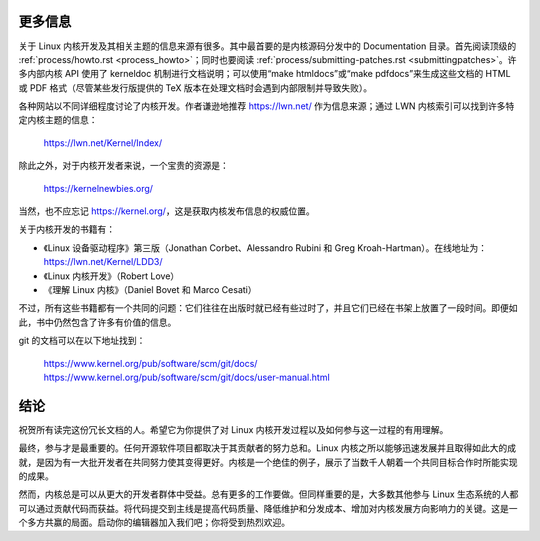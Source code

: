 .. _development_conclusion:

更多信息
=========

关于 Linux 内核开发及其相关主题的信息来源有很多。其中最首要的是内核源码分发中的 Documentation 目录。首先阅读顶级的 :ref:`process/howto.rst <process_howto>`；同时也要阅读 :ref:`process/submitting-patches.rst <submittingpatches>`。许多内部内核 API 使用了 kerneldoc 机制进行文档说明；可以使用“make htmldocs”或“make pdfdocs”来生成这些文档的 HTML 或 PDF 格式（尽管某些发行版提供的 TeX 版本在处理文档时会遇到内部限制并导致失败）。

各种网站以不同详细程度讨论了内核开发。作者谦逊地推荐 https://lwn.net/ 作为信息来源；通过 LWN 内核索引可以找到许多特定内核主题的信息：

    https://lwn.net/Kernel/Index/

除此之外，对于内核开发者来说，一个宝贵的资源是：

    https://kernelnewbies.org/

当然，也不应忘记 https://kernel.org/，这是获取内核发布信息的权威位置。

关于内核开发的书籍有：

- 《Linux 设备驱动程序》第三版（Jonathan Corbet、Alessandro Rubini 和 Greg Kroah-Hartman）。在线地址为：https://lwn.net/Kernel/LDD3/
- 《Linux 内核开发》（Robert Love）
- 《理解 Linux 内核》（Daniel Bovet 和 Marco Cesati）

不过，所有这些书籍都有一个共同的问题：它们往往在出版时就已经有些过时了，并且它们已经在书架上放置了一段时间。即便如此，书中仍然包含了许多有价值的信息。

git 的文档可以在以下地址找到：

    https://www.kernel.org/pub/software/scm/git/docs/
    https://www.kernel.org/pub/software/scm/git/docs/user-manual.html

结论
=====

祝贺所有读完这份冗长文档的人。希望它为你提供了对 Linux 内核开发过程以及如何参与这一过程的有用理解。

最终，参与才是最重要的。任何开源软件项目都取决于其贡献者的努力总和。Linux 内核之所以能够迅速发展并且取得如此大的成就，是因为有一大批开发者在共同努力使其变得更好。内核是一个绝佳的例子，展示了当数千人朝着一个共同目标合作时所能实现的成果。

然而，内核总是可以从更大的开发者群体中受益。总有更多的工作要做。但同样重要的是，大多数其他参与 Linux 生态系统的人都可以通过贡献代码而获益。将代码提交到主线是提高代码质量、降低维护和分发成本、增加对内核发展方向影响力的关键。这是一个多方共赢的局面。启动你的编辑器加入我们吧；你将受到热烈欢迎。
